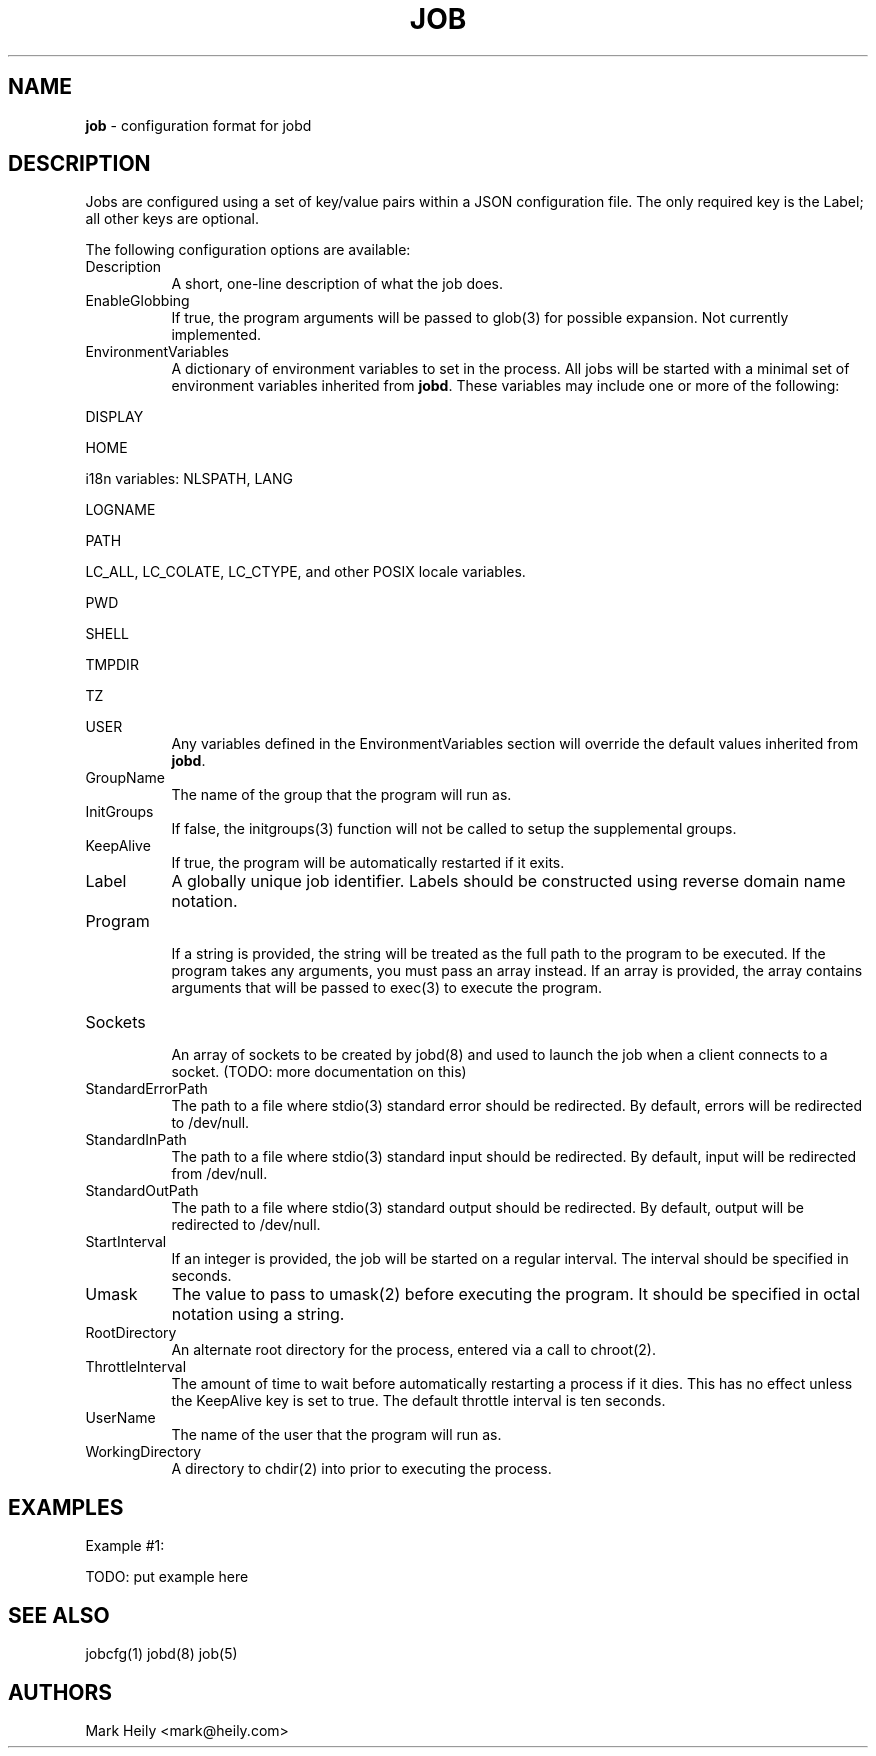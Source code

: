 .TH "JOB" "5" "May 18, 2016" "FreeBSD 11.0-CURRENTMAR2016" "FreeBSD File Formats Manual"
.nh
.if n .ad l
.SH "NAME"
\fBjob\fR
\- configuration format for jobd
.SH "DESCRIPTION"
Jobs are configured using a set of key/value pairs within a JSON configuration file. The only required key is the Label; all other
keys are optional.
.PP
The following configuration options are available:
.TP 8n
Description
A short, one-line description of what the job does.
.TP 8n
EnableGlobbing
If true, the program arguments will be passed to
glob(3)
for possible expansion.
Not currently implemented.
.TP 8n
EnvironmentVariables
A dictionary of environment variables to set in the process.
All jobs will be started with a minimal set of environment variables
inherited from
\fBjobd\fR.
These variables may include
one or more of the following:
.PP
DISPLAY
.PP
HOME
.PP
i18n variables: NLSPATH, LANG
.PP
LOGNAME
.PP
PATH
.PP
LC_ALL, LC_COLATE, LC_CTYPE, and other POSIX locale variables.
.PP
PWD
.PP
SHELL
.PP
TMPDIR
.PP
TZ
.PP
USER
.PD 0
.PP
.RS 8n
Any variables defined in the EnvironmentVariables section will override
the default values inherited from
\fBjobd\fR.
.RE
.PD
.TP 8n
GroupName
The name of the group that the program will run as.
.TP 8n
InitGroups
If false, the
initgroups(3)
function will not be called to setup the supplemental groups.
.TP 8n
KeepAlive
If true, the program will be automatically restarted if it exits.
.TP 8n
Label
A globally unique job identifier. Labels should
be constructed using reverse domain name notation.
.TP 8n
Program
.br
If a string is provided, the string will be treated as the full path to the program to be executed. If the program takes any arguments, you must pass an array instead.
If an array is provided, the array contains arguments that will be passed to
exec(3)
to execute the program.
.TP 8n
Sockets
.br
An array of sockets to be created by
jobd(8)
and used to launch the job when a client connects to a socket. (TODO: more documentation on this)
.TP 8n
StandardErrorPath
The path to a file where
stdio(3)
standard error should be redirected. By default, errors will be
redirected to /dev/null.
.TP 8n
StandardInPath
The path to a file where
stdio(3)
standard input should be redirected. By default, input will be
redirected from /dev/null.
.TP 8n
StandardOutPath
The path to a file where
stdio(3)
standard output should be redirected. By default, output will be
redirected to /dev/null.
.TP 8n
StartInterval
If an integer is provided, the job will be started on a regular interval. The interval should be specified in seconds.
.TP 8n
Umask
The value to pass to
umask(2)
before executing the program. It should be specified in octal notation using a
string.
.TP 8n
RootDirectory
An alternate root directory for the process, entered via a call to chroot(2).
.TP 8n
ThrottleInterval
The amount of time to wait before automatically restarting a process if it dies.
This has no effect unless the KeepAlive key is set to true. The default throttle
interval is ten seconds.
.TP 8n
UserName
The name of the user that the program will run as.
.TP 8n
WorkingDirectory
A directory to chdir(2) into prior to executing the process.
.SH "EXAMPLES"
Example #1:
.nf
.sp
.RS 0n
TODO: put example here
.RE
.fi
.SH "SEE ALSO"
jobcfg(1)
jobd(8)
job(5)
.SH "AUTHORS"
Mark Heily <mark@heily.com>
